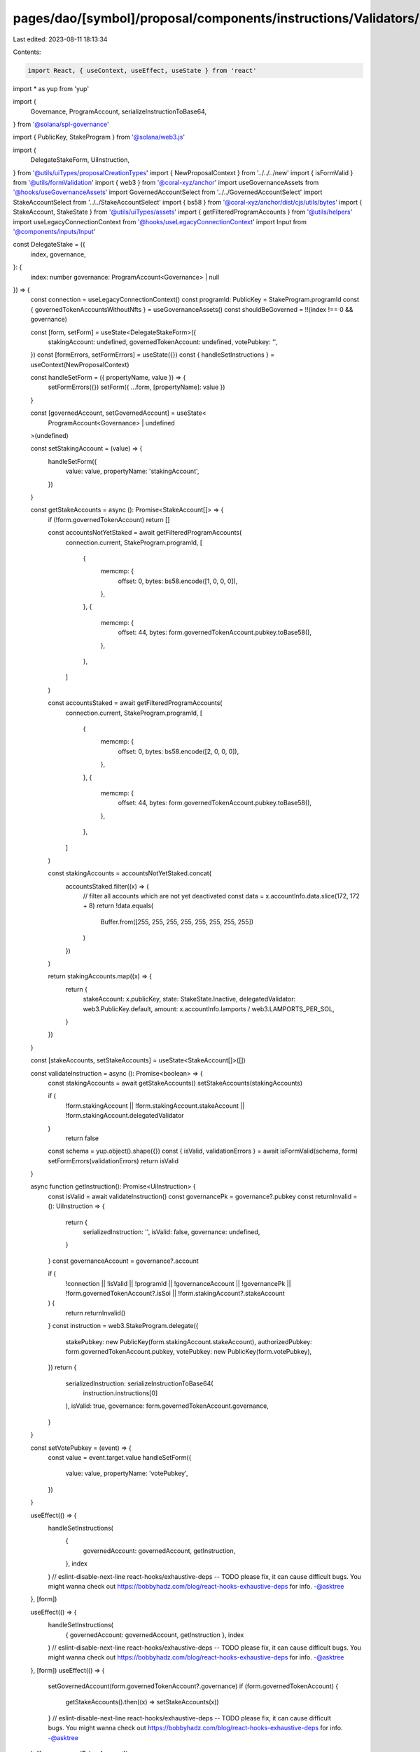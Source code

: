 pages/dao/[symbol]/proposal/components/instructions/Validators/DelegateStake.tsx
================================================================================

Last edited: 2023-08-11 18:13:34

Contents:

.. code-block:: tsx

    import React, { useContext, useEffect, useState } from 'react'
import * as yup from 'yup'

import {
  Governance,
  ProgramAccount,
  serializeInstructionToBase64,
} from '@solana/spl-governance'

import { PublicKey, StakeProgram } from '@solana/web3.js'

import {
  DelegateStakeForm,
  UiInstruction,
} from '@utils/uiTypes/proposalCreationTypes'
import { NewProposalContext } from '../../../new'
import { isFormValid } from '@utils/formValidation'
import { web3 } from '@coral-xyz/anchor'
import useGovernanceAssets from '@hooks/useGovernanceAssets'
import GovernedAccountSelect from '../../GovernedAccountSelect'
import StakeAccountSelect from '../../StakeAccountSelect'
import { bs58 } from '@coral-xyz/anchor/dist/cjs/utils/bytes'
import { StakeAccount, StakeState } from '@utils/uiTypes/assets'
import { getFilteredProgramAccounts } from '@utils/helpers'
import useLegacyConnectionContext from '@hooks/useLegacyConnectionContext'
import Input from '@components/inputs/Input'

const DelegateStake = ({
  index,
  governance,
}: {
  index: number
  governance: ProgramAccount<Governance> | null
}) => {
  const connection = useLegacyConnectionContext()
  const programId: PublicKey = StakeProgram.programId
  const { governedTokenAccountsWithoutNfts } = useGovernanceAssets()
  const shouldBeGoverned = !!(index !== 0 && governance)

  const [form, setForm] = useState<DelegateStakeForm>({
    stakingAccount: undefined,
    governedTokenAccount: undefined,
    votePubkey: '',
  })
  const [formErrors, setFormErrors] = useState({})
  const { handleSetInstructions } = useContext(NewProposalContext)

  const handleSetForm = ({ propertyName, value }) => {
    setFormErrors({})
    setForm({ ...form, [propertyName]: value })
  }

  const [governedAccount, setGovernedAccount] = useState<
    ProgramAccount<Governance> | undefined
  >(undefined)

  const setStakingAccount = (value) => {
    handleSetForm({
      value: value,
      propertyName: 'stakingAccount',
    })
  }

  const getStakeAccounts = async (): Promise<StakeAccount[]> => {
    if (!form.governedTokenAccount) return []

    const accountsNotYetStaked = await getFilteredProgramAccounts(
      connection.current,
      StakeProgram.programId,
      [
        {
          memcmp: {
            offset: 0,
            bytes: bs58.encode([1, 0, 0, 0]),
          },
        },
        {
          memcmp: {
            offset: 44,
            bytes: form.governedTokenAccount.pubkey.toBase58(),
          },
        },
      ]
    )

    const accountsStaked = await getFilteredProgramAccounts(
      connection.current,
      StakeProgram.programId,
      [
        {
          memcmp: {
            offset: 0,
            bytes: bs58.encode([2, 0, 0, 0]),
          },
        },
        {
          memcmp: {
            offset: 44,
            bytes: form.governedTokenAccount.pubkey.toBase58(),
          },
        },
      ]
    )

    const stakingAccounts = accountsNotYetStaked.concat(
      accountsStaked.filter((x) => {
        // filter all accounts which are not yet deactivated
        const data = x.accountInfo.data.slice(172, 172 + 8)
        return !data.equals(
          Buffer.from([255, 255, 255, 255, 255, 255, 255, 255])
        )
      })
    )

    return stakingAccounts.map((x) => {
      return {
        stakeAccount: x.publicKey,
        state: StakeState.Inactive,
        delegatedValidator: web3.PublicKey.default,
        amount: x.accountInfo.lamports / web3.LAMPORTS_PER_SOL,
      }
    })
  }

  const [stakeAccounts, setStakeAccounts] = useState<StakeAccount[]>([])

  const validateInstruction = async (): Promise<boolean> => {
    const stakingAccounts = await getStakeAccounts()
    setStakeAccounts(stakingAccounts)

    if (
      !form.stakingAccount ||
      !form.stakingAccount.stakeAccount ||
      !form.stakingAccount.delegatedValidator
    )
      return false

    const schema = yup.object().shape({})
    const { isValid, validationErrors } = await isFormValid(schema, form)
    setFormErrors(validationErrors)
    return isValid
  }

  async function getInstruction(): Promise<UiInstruction> {
    const isValid = await validateInstruction()
    const governancePk = governance?.pubkey
    const returnInvalid = (): UiInstruction => {
      return {
        serializedInstruction: '',
        isValid: false,
        governance: undefined,
      }
    }
    const governanceAccount = governance?.account

    if (
      !connection ||
      !isValid ||
      !programId ||
      !governanceAccount ||
      !governancePk ||
      !form.governedTokenAccount?.isSol ||
      !form.stakingAccount?.stakeAccount
    ) {
      return returnInvalid()
    }
    const instruction = web3.StakeProgram.delegate({
      stakePubkey: new PublicKey(form.stakingAccount.stakeAccount),
      authorizedPubkey: form.governedTokenAccount.pubkey,
      votePubkey: new PublicKey(form.votePubkey),
    })
    return {
      serializedInstruction: serializeInstructionToBase64(
        instruction.instructions[0]
      ),
      isValid: true,
      governance: form.governedTokenAccount.governance,
    }
  }

  const setVotePubkey = (event) => {
    const value = event.target.value
    handleSetForm({
      value: value,
      propertyName: 'votePubkey',
    })
  }

  useEffect(() => {
    handleSetInstructions(
      {
        governedAccount: governedAccount,
        getInstruction,
      },
      index
    )
    // eslint-disable-next-line react-hooks/exhaustive-deps -- TODO please fix, it can cause difficult bugs. You might wanna check out https://bobbyhadz.com/blog/react-hooks-exhaustive-deps for info. -@asktree
  }, [form])

  useEffect(() => {
    handleSetInstructions(
      { governedAccount: governedAccount, getInstruction },
      index
    )
    // eslint-disable-next-line react-hooks/exhaustive-deps -- TODO please fix, it can cause difficult bugs. You might wanna check out https://bobbyhadz.com/blog/react-hooks-exhaustive-deps for info. -@asktree
  }, [form])
  useEffect(() => {
    setGovernedAccount(form.governedTokenAccount?.governance)
    if (form.governedTokenAccount) {
      getStakeAccounts().then((x) => setStakeAccounts(x))
    }
    // eslint-disable-next-line react-hooks/exhaustive-deps -- TODO please fix, it can cause difficult bugs. You might wanna check out https://bobbyhadz.com/blog/react-hooks-exhaustive-deps for info. -@asktree
  }, [form.governedTokenAccount])

  return (
    <>
      <GovernedAccountSelect
        label="Treasury account"
        governedAccounts={governedTokenAccountsWithoutNfts.filter(
          (x) => x.isSol
        )}
        onChange={(value) => {
          handleSetForm({ value, propertyName: 'governedTokenAccount' })
        }}
        value={form.governedTokenAccount}
        error={formErrors['governedTokenAccount']}
        shouldBeGoverned={shouldBeGoverned}
        governance={governance}
        type="token"
      ></GovernedAccountSelect>
      <StakeAccountSelect
        label="Staking Account"
        stakeAccounts={stakeAccounts}
        value={form.stakingAccount}
        error={formErrors['stakingAccount']}
        onChange={setStakingAccount}
      />
      <Input
        label="Vote Publickey"
        value={form.votePubkey}
        error={formErrors['votePubkey']}
        type="text"
        onChange={setVotePubkey}
      />
    </>
  )
}

export default DelegateStake


